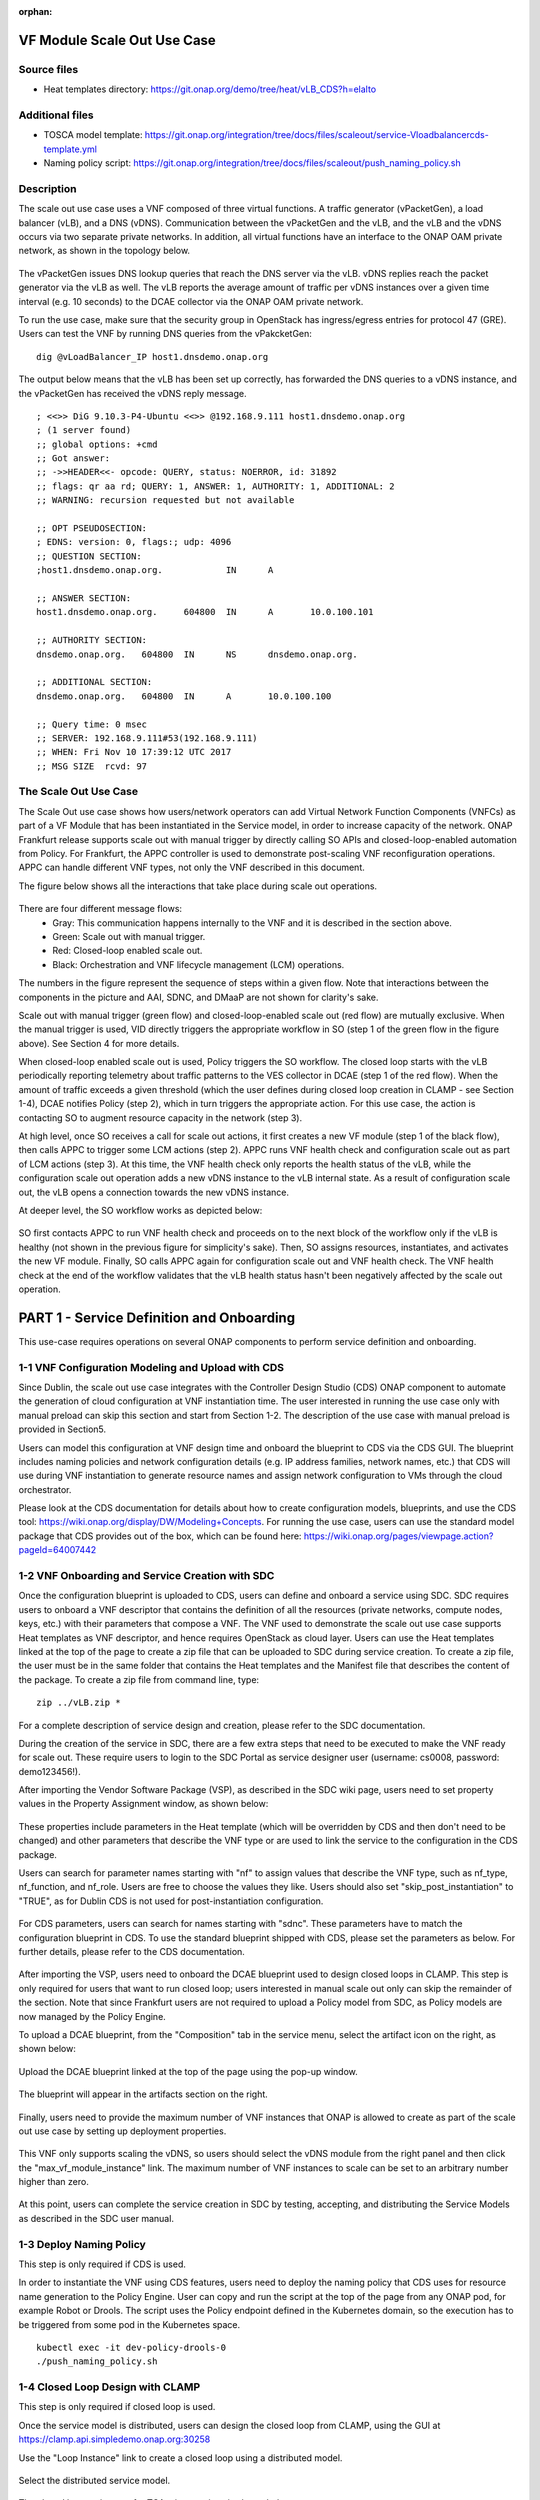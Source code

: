 .. _docs_scaleout:

:orphan:

VF Module Scale Out Use Case
----------------------------

Source files
~~~~~~~~~~~~
- Heat templates directory: https://git.onap.org/demo/tree/heat/vLB_CDS?h=elalto

Additional files
~~~~~~~~~~~~~~~~
- TOSCA model template: https://git.onap.org/integration/tree/docs/files/scaleout/service-Vloadbalancercds-template.yml
- Naming policy script: https://git.onap.org/integration/tree/docs/files/scaleout/push_naming_policy.sh

Description
~~~~~~~~~~~
The scale out use case uses a VNF composed of three virtual functions. A traffic generator (vPacketGen), a load balancer (vLB), and a DNS (vDNS). Communication between the vPacketGen and the vLB, and the vLB and the vDNS occurs via two separate private networks. In addition, all virtual functions have an interface to the ONAP OAM private network, as shown in the topology below.

.. figure:: files/scaleout/topology.png
   :align: center

The vPacketGen issues DNS lookup queries that reach the DNS server via the vLB. vDNS replies reach the packet generator via the vLB as well. The vLB reports the average amount of traffic per vDNS instances over a given time interval (e.g. 10 seconds) to the DCAE collector via the ONAP OAM private network.

To run the use case, make sure that the security group in OpenStack has ingress/egress entries for protocol 47 (GRE). Users can test the VNF by running DNS queries from the vPakcketGen:

::

  dig @vLoadBalancer_IP host1.dnsdemo.onap.org

The output below means that the vLB has been set up correctly, has forwarded the DNS queries to a vDNS instance, and the vPacketGen has received the vDNS reply message.

::

    ; <<>> DiG 9.10.3-P4-Ubuntu <<>> @192.168.9.111 host1.dnsdemo.onap.org
    ; (1 server found)
    ;; global options: +cmd
    ;; Got answer:
    ;; ->>HEADER<<- opcode: QUERY, status: NOERROR, id: 31892
    ;; flags: qr aa rd; QUERY: 1, ANSWER: 1, AUTHORITY: 1, ADDITIONAL: 2
    ;; WARNING: recursion requested but not available

    ;; OPT PSEUDOSECTION:
    ; EDNS: version: 0, flags:; udp: 4096
    ;; QUESTION SECTION:
    ;host1.dnsdemo.onap.org.		IN	A

    ;; ANSWER SECTION:
    host1.dnsdemo.onap.org.	604800	IN	A	10.0.100.101

    ;; AUTHORITY SECTION:
    dnsdemo.onap.org.	604800	IN	NS	dnsdemo.onap.org.

    ;; ADDITIONAL SECTION:
    dnsdemo.onap.org.	604800	IN	A	10.0.100.100

    ;; Query time: 0 msec
    ;; SERVER: 192.168.9.111#53(192.168.9.111)
    ;; WHEN: Fri Nov 10 17:39:12 UTC 2017
    ;; MSG SIZE  rcvd: 97


The Scale Out Use Case
~~~~~~~~~~~~~~~~~~~~~~
The Scale Out use case shows how users/network operators can add Virtual Network Function Components (VNFCs) as part of a VF Module that has been instantiated in the Service model, in order to increase capacity of the network. ONAP Frankfurt release supports scale out with manual trigger by directly calling SO APIs and closed-loop-enabled automation from Policy. For Frankfurt, the APPC controller is used to demonstrate post-scaling VNF reconfiguration operations. APPC can handle different VNF types, not only the VNF described in this document.

The figure below shows all the interactions that take place during scale out operations.

.. figure:: files/scaleout/scaleout.png
   :align: center

There are four different message flows:
  - Gray: This communication happens internally to the VNF and it is described in the section above.
  - Green: Scale out with manual trigger.
  - Red: Closed-loop enabled scale out.
  - Black: Orchestration and VNF lifecycle management (LCM) operations.

The numbers in the figure represent the sequence of steps within a given flow. Note that interactions between the components in the picture and AAI, SDNC, and DMaaP are not shown for clarity's sake.

Scale out with manual trigger (green flow) and closed-loop-enabled scale out (red flow) are mutually exclusive. When the manual trigger is used, VID directly triggers the appropriate workflow in SO (step 1 of the green flow in the figure above). See Section 4 for more details.

When closed-loop enabled scale out is used, Policy triggers the SO workflow. The closed loop starts with the vLB periodically reporting telemetry about traffic patterns to the VES collector in DCAE (step 1 of the red flow). When the amount of traffic exceeds a given threshold (which the user defines during closed loop creation in CLAMP - see Section 1-4), DCAE notifies Policy (step 2), which in turn triggers the appropriate action. For this use case, the action is contacting SO to augment resource capacity in the network (step 3).

At high level, once SO receives a call for scale out actions, it first creates a new VF module (step 1 of the black flow), then calls APPC to trigger some LCM actions (step 2). APPC runs VNF health check and configuration scale out as part of LCM actions (step 3). At this time, the VNF health check only reports the health status of the vLB, while the configuration scale out operation adds a new vDNS instance to the vLB internal state. As a result of configuration scale out, the vLB opens a connection towards the new vDNS instance.

At deeper level, the SO workflow works as depicted below:

.. figure:: files/scaleout/so-blocks.png
   :align: center

SO first contacts APPC to run VNF health check and proceeds on to the next block of the workflow only if the vLB is healthy (not shown in the previous figure for simplicity's sake). Then, SO assigns resources, instantiates, and activates the new VF module. Finally, SO calls APPC again for configuration scale out and VNF health check. The VNF health check at the end of the workflow validates that the vLB health status hasn't been negatively affected by the scale out operation.

PART 1 - Service Definition and Onboarding
------------------------------------------
This use-case requires operations on several ONAP components to perform service definition and onboarding.


1-1 VNF Configuration Modeling and Upload with CDS
~~~~~~~~~~~~~~~~~~~~~~~~~~~~~~~~~~~~~~~~~~~~~~~~~~
Since Dublin, the scale out use case integrates with the Controller Design Studio (CDS) ONAP component to automate the generation of cloud configuration at VNF instantiation time. The user interested in running the use case only with manual preload can skip this section and start from Section 1-2. The description of the use case with manual preload is provided in Section5.

Users can model this configuration at VNF design time and onboard the blueprint to CDS via the CDS GUI. The blueprint includes naming policies and network configuration details (e.g. IP address families, network names, etc.) that CDS will use during VNF instantiation to generate resource names and assign network configuration to VMs through the cloud orchestrator.

Please look at the CDS documentation for details about how to create configuration models, blueprints, and use the CDS tool: https://wiki.onap.org/display/DW/Modeling+Concepts. For running the use case, users can use the standard model package that CDS provides out of the box, which can be found here: https://wiki.onap.org/pages/viewpage.action?pageId=64007442


1-2 VNF Onboarding and Service Creation with SDC
~~~~~~~~~~~~~~~~~~~~~~~~~~~~~~~~~~~~~~~~~~~~~~~~
Once the configuration blueprint is uploaded to CDS, users can define and onboard a service using SDC. SDC requires users to onboard a VNF descriptor that contains the definition of all the resources (private networks, compute nodes, keys, etc.) with their parameters that compose a VNF. The VNF used to demonstrate the scale out use case supports Heat templates as VNF descriptor, and hence requires OpenStack as cloud layer. Users can use the Heat templates linked at the top of the page to create a zip file that can be uploaded to SDC during service creation. To create a zip file, the user must be in the same folder that contains the Heat templates and the Manifest file that describes the content of the package. To create a zip file from command line, type:
::

    zip ../vLB.zip *

For a complete description of service design and creation, please refer to the SDC documentation.

During the creation of the service in SDC, there are a few extra steps that need to be executed to make the VNF ready for scale out. These require users to login to the SDC Portal as service designer user (username: cs0008, password: demo123456!).

After importing the Vendor Software Package (VSP), as described in the SDC wiki page, users need to set property values in the Property Assignment window, as shown below:

.. figure:: files/scaleout/9.png
   :align: center

These properties include parameters in the Heat template (which will be overridden by CDS and then don't need to be changed) and other parameters that describe the VNF type or are used to link the service to the configuration in the CDS package.

Users can search for parameter names starting with "nf" to assign values that describe the VNF type, such as nf_type, nf_function, and nf_role. Users are free to choose the values they like. Users should also set "skip_post_instantiation" to "TRUE", as for Dublin CDS is not used for post-instantiation configuration.

.. figure:: files/scaleout/10.png
   :align: center

For CDS parameters, users can search for names starting with "sdnc". These parameters have to match the configuration blueprint in CDS. To use the standard blueprint shipped with CDS, please set the parameters as below. For further details, please refer to the CDS documentation.

.. figure:: files/scaleout/11.png
   :align: center


After importing the VSP, users need to onboard the DCAE blueprint used to design closed loops in CLAMP. This step is only required for users that want to run closed loop; users interested in manual scale out only can skip the remainder of the section. Note that since Frankfurt users are not required to upload a Policy model from SDC, as Policy models are now managed by the Policy Engine.

To upload a DCAE blueprint, from the "Composition" tab in the service menu, select the artifact icon on the right, as shown below:

.. figure:: files/scaleout/1.png
   :align: center

Upload the DCAE blueprint linked at the top of the page using the pop-up window.

.. figure:: files/scaleout/2.png
   :align: center

The blueprint will appear in the artifacts section on the right.

.. figure:: files/scaleout/3.png
   :align: center

Finally, users need to provide the maximum number of VNF instances that ONAP is allowed to create as part of the scale out use case by setting up deployment properties.

.. figure:: files/scaleout/7.png
   :align: center

This VNF only supports scaling the vDNS, so users should select the vDNS module from the right panel and then click the "max_vf_module_instance" link. The maximum number of VNF instances to scale can be set to an arbitrary number higher than zero.

.. figure:: files/scaleout/8.png
   :align: center

At this point, users can complete the service creation in SDC by testing, accepting, and distributing the Service Models as described in the SDC user manual.



1-3 Deploy Naming Policy
~~~~~~~~~~~~~~~~~~~~~~~~
This step is only required if CDS is used.

In order to instantiate the VNF using CDS features, users need to deploy the naming policy that CDS uses for resource name generation to the Policy Engine. User can copy and run the script at the top of the page from any ONAP pod, for example Robot or Drools. The script uses the Policy endpoint defined in the Kubernetes domain, so the execution has to be triggered from some pod in the Kubernetes space.

::

    kubectl exec -it dev-policy-drools-0
    ./push_naming_policy.sh


1-4 Closed Loop Design with CLAMP
~~~~~~~~~~~~~~~~~~~~~~~~~~~~~~~~~
This step is only required if closed loop is used.

Once the service model is distributed, users can design the closed loop from CLAMP, using the GUI at https://clamp.api.simpledemo.onap.org:30258

Use the "Loop Instance" link to create a closed loop using a distributed model.

.. figure:: files/scaleout/clamp/1.png
   :align: center

Select the distributed service model.

.. figure:: files/scaleout/clamp/2.png
   :align: center

The closed loop main page for TCA microservices is shown below.

.. figure:: files/scaleout/clamp/3.png
   :align: center

Click on the TCA box to create a configuration policy. From the pop-up window, users need to click "Add" to create a new policy and fill it in with specific information, as shown below.

.. figure:: files/scaleout/clamp/4.png
   :align: center

For this use case, the control loop schema type is "VM", while the event name has to match the event name reported in the VNF telemetry, which is "vLoadBalancer".

Once the policy item has been created, users can define a threshold that will be used at runtime to evaluate telemetry reported by the vLB. When the specified threshold is crossed, DCAE generates an ONSET event that will tell Policy Engine which closed loop to activate.

.. figure:: files/scaleout/clamp/5.png
   :align: center

Since Frankfurt, users are required to define the PDP group for the configuration policy, as shown in the figure below.

.. figure:: files/scaleout/clamp/6.png
   :align: center

After the configuration policy is created, users need to create the operational policy, which the Policy Engine uses to determine which actions and parameters should be used during closed loop. From the "Loop Instance" tab, users can select "Modify" to add a new Policy Model of type Drools:

.. figure:: files/scaleout/clamp/7.png
   :align: center

Users are required to provide basic closed loop information, like ID, timeout, and trigger, as shown in the example below. The trigger name, in particular, must match the name of the root operational policy created during the next step.

.. figure:: files/scaleout/clamp/8.png
   :align: center

To create a new operational policy, users can use the "Add" button below, and fill up the fields in the CLAMP GUI as shown in the example below, making sure that the "id" matches the "trigger" field defined before:

.. figure:: files/scaleout/clamp/9.png
   :align: center

During creation of the operational policy, the user should select "VF Module Create" recipe and "SO" actor. The payload section is a JSON object like below:

::

    {"requestParameters":"{\"usePreload\":true,\"userParams\":[]}",
   "configurationParameters":"[{\"ip-addr\":\"$.vf-module-topology.vf-module-parameters.param[16]\",\"oam-ip-addr\":\"$.vf-module-topology.vf-module-parameters.param[30]\"}]"}

Users can use the "Edit JSON" button to upload the payload.

.. figure:: files/scaleout/clamp/10.png
   :align: center

The Policy Engine passes the payload to SO, which will then use it during VF module instantiation to resolve configuration parameters. The JSON path

::

    "ip-addr":"$.vf-module-topology.vf-module-parameters.param[16].value"

indicates that resolution for parameter "ip-addr" is available at "$.vf-module-topology.vf-module-parameters.param[16].value" in the JSON object linked by the VF module self-link in AAI. See section 1-7 for an example of how to determine the right path to configuration parameters.

The "targetType" tab allows users to select the target type for the closed loop. For this use case, the user should select VF module as target type, as we are scaling a VF module. Please select the vDNS module as target resource ID.

.. figure:: files/scaleout/clamp/11.png
   :align: center

As with configuration policy, users need to assign the PDP group to the operational policy.

.. figure:: files/scaleout/clamp/12.png
   :align: center

For what regards guard policies, either "Frequency Limiter", or "MinMax", or both can be used for the scale out use case. They can be added using the "Modify" item in the "Loop Instance" tab.

.. figure:: files/scaleout/clamp/13.png
   :align: center

The example below shows the definition of a "Frequency Limiter" guard policy. Note that some optional fields, such as id and time interval, should be added to the policy using the "Object Properties" button:

.. figure:: files/scaleout/clamp/14.png
   :align: center

The user needs to manually insert id, actor, and operation so as to match the same fields defined in the operational policy.

.. figure:: files/scaleout/clamp/15.png
   :align: center

Once the operational policy design is completed, users can submit and then deploy the closed loop clicking the "Submit" and "Deploy" buttons from the "Loop Operations" tab, as shown below.

.. figure:: files/scaleout/clamp/16.png
   :align: center

At this point, the closed loop is deployed to Policy Engine and DCAE, and a new microservice will be deployed to the DCAE platform.


1-5 Creating a VNF Template with CDT
~~~~~~~~~~~~~~~~~~~~~~~~~~~~~~~~~~~~
Before running scale out use case, the users need to create a VNF template using the Controller Design Tool (CDT), a design-time tool that allows users to create and on-board VNF templates into APPC. The template describes which control operation can be executed against the VNF (e.g. scale out, health check, modify configuration, etc.), the protocols that the VNF supports, port numbers, VNF APIs, and credentials for authentication. Being VNF agnostic, APPC uses these templates to "learn" about specific VNFs and the supported operations.
CDT requires two input:

1) the list of parameters that APPC will receive (ip-addr, oam-ip-addr, enabled in the example above);

2) the VNF API that APPC will use to reconfigure the VNF.

Below is an example of the parameters file (yaml format), which we call parameters.yaml:
::

    version: V1
    vnf-parameter-list:
    - name: ip-addr
      type: null
      description: null
      required: "true"
      default: null
      source: Manual
      rule-type: null
      request-keys: null
      response-keys: null
    - name: oam-ip-addr
      type: null
      description: null
      required: "true"
      default: null
      source: Manual
      rule-type: null
      request-keys: null
      response-keys: null
    - name: enabled
      type: null
      description: null
      required: "false"
      default: null
      source: Manual
      rule-type: null
      request-keys: null
      response-keys: null

Here is an example of API for the vLB VNF used for this use case. We name the file after the vnf-type contained in SDNC (i.e. Vloadbalancerms..vdns..module-3):
::

    <vlb-business-vnf-onap-plugin xmlns="urn:opendaylight:params:xml:ns:yang:vlb-business-vnf-onap-plugin">
        <vdns-instances>
            <vdns-instance>
                <ip-addr>${ip-addr}</ip-addr>
                <oam-ip-addr>${oam-ip-addr}</oam-ip-addr>
                <enabled>true</enabled>
            </vdns-instance>
        </vdns-instances>
    </vlb-business-vnf-onap-plugin>

To create the VNF template in CDT, the following steps are required:

- Connect to the CDT GUI: http://ANY_K8S_IP:30289
- Click "My VNF" Tab. Create your user ID, if necessary
- Click "Create new VNF" entering the VNF type as reported in VID or AAI, e.g. vLoadBalancerMS/vLoadBalancerMS 0
- Select "ConfigScaleOut" action
- Create a new template identifier using the VNF type name in service model as template name, e.g. Vloadbalancerms..vdns..module-3
- Select protocol (Netconf-XML), VNF username (admin), and VNF port number (2831 for NETCONF)
- Click "Parameter Definition" Tab and upload the parameters (.yaml) file
- Click "Template Tab" and upload API template (.yaml) file
- Click "Reference Data" Tab
- Click "Save All to APPC"

For health check operation, we just need to specify the protocol, the port number and username of the VNF (REST, 8183, and "admin" respectively, in the case of vLB/vDNS) and the API. For the vLB/vDNS, the API is:
::

  restconf/operational/health-vnf-onap-plugin:health-vnf-onap-plugin-state/health-check

Note that we don't need to create a VNF template for health check, so the "Template" flag can be set to "N". Again, the user has to click "Save All to APPC" to update the APPC database.
At this time, CDT doesn't allow users to provide VNF password from the GUI. To update the VNF password we need to log into the APPC Maria DB container and change the password manually:
::

  mysql -u sdnctl -p (type "gamma" when password is prompted)
  use sdnctl;
  UPDATE DEVICE_AUTHENTICATION SET PASSWORD='admin' WHERE
  VNF_TYPE='vLoadBalancerMS/vLoadBalancerMS 0'; (use your VNF type)


1-6 Setting the Controller Type in SO Database
~~~~~~~~~~~~~~~~~~~~~~~~~~~~~~~~~~~~~~~~~~~~~~
Users need to specify which controller to use for the scale out use case. For Dublin, the supported controller is APPC. Users need to create an association between the controller and the VNF type in the SO database.

To do so:

- Connect to one of the replicas of the MariaDB database
- Type

::

    mysql -ucataloguser -pcatalog123

- Use catalogdb databalse

::

    use catalogdb;

- Create an association between APPC and the VNF type, for example:

::

    INSERT INTO controller_selection_reference (`VNF_TYPE`, `CONTROLLER_NAME`, `ACTION_CATEGORY`) VALUES ('<VNF Type>', 'APPC', 'ConfigScaleOut');
    INSERT INTO controller_selection_reference (`VNF_TYPE`, `CONTROLLER_NAME`, `ACTION_CATEGORY`) VALUES ('<VNF Type>', 'APPC', 'HealthCheck');

SO has a default entry for VNF type "vLoadBalancerMS/vLoadBalancerMS 0"


1-7 Determining VNF reconfiguration parameters
~~~~~~~~~~~~~~~~~~~~~~~~~~~~~~~~~~~~~~~~~~~~~~
The post scale out VNF reconfiguration is VNF-independent but the parameters used for VNF reconfiguration depend on the specific use case. For example, the vLB-vDNS-vPacketGenerator VNF described in this documentation use the vLB as "anchor" point. The vLB maintains the state of the VNF, which, for this use case is the list of active vDNS instances. After creating a new vDNS instance, the vLB needs to know the IP addresses (of the internal private network and management network) of the new vDNS. The reconfiguration action is executed by APPC, which receives those IP addresses from SO during the scale out workflow execution. Note that different VNFs may have different reconfiguration actions. A parameter resolution is expressed as JSON path to the SDNC VF module topology parameter array. For each reconfiguration parameter, the user has to specify the array location that contains the corresponding value (IP address in the specific case). For example, the "configurationParameters" section of the input request to SO during scale out with manual trigger (see Section 4) contains the resolution path to "ip-addr" and "oam-ip-addr" parameters used by the VNF.

::

    "configurationParameters": [
            {
                "ip-addr": "$.vf-module-topology.vf-module-parameters.param[16].value",
                "oam-ip-addr": "$.vf-module-topology.vf-module-parameters.param[30].value"
            }
    ]

The same resolution path needs to be provided for the closed-loop enabled use case during the closed loop design phase in CLAMP (see Section 1-4). The reconfiguration parameters and their resolution path will be pushed to the Policy Engine during closed loop deployment. Policy will eventually push them to SO during closed loop execution.

Users can determine the correct location by querying the SDNC topology object. The URL can be obtained from AAI following these steps:

1) Retrieve the list of VNF instances in AAI using the following link:

::

    curl -k -X GET \
  https://<Any_K8S_Node_IP_Address>:30233/aai/v16/network/generic-vnfs \
  -H 'Accept: application/json' \
  -H 'Authorization: Basic QUFJOkFBSQ==' \
  -H 'Content-Type: application/json' \
  -H 'X-FromAppId: AAI' \
  -H 'X-TransactionId: get_aai_subscr'

2) From the returned JSON object, search for the generic VNF object related to the VNF of interest (for example by using the VNF name defined during VNF instantiation). Then, select the "vnf-id" value to build a request to AAI to list all the VF modules of that VNF:

::

    curl -k -X GET \
  https://<Any_K8S_Node_IP_Address>:30233/aai/v16/network/generic-vnfs/generic-vnf/0e905228-c719-489a-9bcc-4470f3254e87/vf-modules \
  -H 'Accept: application/json' \
  -H 'Authorization: Basic QUFJOkFBSQ==' \
  -H 'Content-Type: application/json' \
  -H 'X-FromAppId: AAI' \
  -H 'X-TransactionId: get_aai_subscr'

3) From the returned list of VF modules, select the "selflink" URL of the VF module type that is target of the scaling action. This object refers to an existing instance of that VF module type, which could have been created either as part of regular VNF instantiation process or scaling action. The selflink points to the topology of that VF module instance in SDNC. A new instance of this VF module type will have a topology of the same form, just different parameter values. As such, the existing topology pointed by the selflink in AAI can be used to determine the resolution path to configuration parameters for future instantiation of that VF module type.

The selflink has the following structure:

::

    restconf/config/GENERIC-RESOURCE-API:services/service/4545562a-cbe3-409a-8227-0b863f5bc34e/service-data/vnfs/vnf/0e905228-c719-489a-9bcc-4470f3254e87/vnf-data/vf-modules/vf-module/793df714-106e-40a6-a28a-746b65f9e247/vf-module-data/vf-module-topology/

The complete URL to access the VF module topology in SDNC becomes:

::

    http://<Any_K8S_Node_IP_Address>:30202/restconf/config/GENERIC-RESOURCE-API:services/service/4545562a-cbe3-409a-8227-0b863f5bc34e/service-data/vnfs/vnf/0e905228-c719-489a-9bcc-4470f3254e87/vnf-data/vf-modules/vf-module/793df714-106e-40a6-a28a-746b65f9e247/vf-module-data/vf-module-topology/

See below an example of VF module topology. It can be stored in SDNC either using CDS (see Section 2) or manual preload (see Section 5).

::

    {
    "vf-module-topology": {
        "onap-model-information": {
            "model-name": "VlbCds..vdns..module-3",
            "model-invariant-uuid": "b985f371-4c59-45f7-b53e-36f970946469",
            "model-version": "1",
            "model-customization-uuid": "613b6877-0231-4ca4-90e4-4aa3374674ef",
            "model-uuid": "739e4a32-f744-47be-9208-5dcf15772306"
        },
        "vf-module-parameters": {
            "param": [
                {
                    "name": "vfc_customization_uuid",
                    "value": "770af15f-564d-438c-ba3e-6df318c2b1fe",
                    "resource-resolution-data": {
                        "capability-name": "RA Resolved",
                        "status": "SUCCESS"
                    }
                },
                {
                    "name": "key_name",
                    "value": "${key_name}",
                    "resource-resolution-data": {
                        "capability-name": "RA Resolved",
                        "status": "SUCCESS"
                    }
                },
                {
                    "name": "vdns_flavor_name",
                    "value": "m1.medium",
                    "resource-resolution-data": {
                        "capability-name": "RA Resolved",
                        "status": "SUCCESS"
                    }
                },
                {
                    "name": "cloud_env",
                    "value": "openstack",
                    "resource-resolution-data": {
                        "capability-name": "RA Resolved",
                        "status": "SUCCESS"
                    }
                },
                {
                    "name": "vnfc-model-customization-uuid",
                    "value": "770af15f-564d-438c-ba3e-6df318c2b1fe",
                    "resource-resolution-data": {
                        "capability-name": "RA Resolved",
                        "status": "SUCCESS"
                    }
                },
                {
                    "name": "vf-module-name",
                    "value": "RegionOne_ONAP-NF_20191010T013003141Z_vdns_Expansion_003",
                    "resource-resolution-data": {
                        "capability-name": "generate-name",
                        "resource-key": [
                            {
                                "name": "VF_MODULE_LABEL",
                                "value": "vdns"
                            },
                            {
                                "name": "resource-name",
                                "value": "vf-module-name"
                            },
                            {
                                "name": "resource-value",
                                "value": "${vf-module-name}"
                            },
                            {
                                "name": "naming-type",
                                "value": "VF-MODULE"
                            },
                            {
                                "name": "VNF_NAME",
                                "value": "RegionOne_ONAP-NF_20191010T013003141Z"
                            },
                            {
                                "name": "external-key",
                                "value": "793df714-106e-40a6-a28a-746b65f9e247_vf-module-name"
                            },
                            {
                                "name": "policy-instance-name",
                                "value": "SDNC_Policy.Config_MS_ONAP_VNF_NAMING_TIMESTAMP"
                            },
                            {
                                "name": "VF_MODULE_TYPE",
                                "value": "Expansion"
                            }
                        ],
                        "status": "SUCCESS"
                    }
                },
                {
                    "name": "vnfc-model-version",
                    "value": "1.0",
                    "resource-resolution-data": {
                        "capability-name": "RA Resolved",
                        "status": "SUCCESS"
                    }
                },
                {
                    "name": "pktgen_private_net_cidr",
                    "value": "${pktgen_private_net_cidr}",
                    "resource-resolution-data": {
                        "capability-name": "RA Resolved",
                        "status": "SUCCESS"
                    }
                },
                {
                    "name": "vnf_model_customization_uuid",
                    "value": "c7be2fca-9a5c-4364-8c32-801e64f90ccd",
                    "resource-resolution-data": {
                        "capability-name": "RA Resolved",
                        "status": "SUCCESS"
                    }
                },
                {
                    "name": "service-instance-id",
                    "value": "4545562a-cbe3-409a-8227-0b863f5bc34e",
                    "resource-resolution-data": {
                        "capability-name": "RA Resolved",
                        "status": "SUCCESS"
                    }
                },
                {
                    "name": "vlb_private_net_cidr",
                    "value": "192.168.10.0/24",
                    "resource-resolution-data": {
                        "capability-name": "RA Resolved",
                        "status": "SUCCESS"
                    }
                },
                {
                    "name": "install_script_version",
                    "value": "1.5.0-SNAPSHOT",
                    "resource-resolution-data": {
                        "capability-name": "RA Resolved",
                        "status": "SUCCESS"
                    }
                },
                {
                    "name": "vlb_int_private_ip_0",
                    "value": "192.168.10.50",
                    "resource-resolution-data": {
                        "capability-name": "RA Resolved",
                        "status": "SUCCESS"
                    }
                },
                {
                    "name": "vnfc-model-invariant-uuid",
                    "value": "49e70b6f-87e7-4f68-b1ec-958e68c7cbf5",
                    "resource-resolution-data": {
                        "capability-name": "RA Resolved",
                        "status": "SUCCESS"
                    }
                },
                {
                    "name": "pub_key",
                    "value": "${pub_key}",
                    "resource-resolution-data": {
                        "capability-name": "RA Resolved",
                        "status": "SUCCESS"
                    }
                },
                {
                    "name": "onap_private_net_cidr",
                    "value": "10.0.0.0/8",
                    "resource-resolution-data": {
                        "capability-name": "RA Resolved",
                        "status": "SUCCESS"
                    }
                },
                {
                    "name": "vdns_int_private_ip_0",
                    "value": "192.168.10.54",
                    "resource-resolution-data": {
                        "capability-name": "netbox-ip-assign",
                        "resource-key": [
                            {
                                "name": "external_key",
                                "value": "0e905228-c719-489a-9bcc-4470f3254e87-vdns_int_private_ip_0"
                            },
                            {
                                "name": "vnf-id",
                                "value": "0e905228-c719-489a-9bcc-4470f3254e87"
                            },
                            {
                                "name": "service-instance-id",
                                "value": "4545562a-cbe3-409a-8227-0b863f5bc34e"
                            },
                            {
                                "name": "prefix-id",
                                "value": "2"
                            }
                        ],
                        "status": "SUCCESS"
                    }
                },
                {
                    "name": "vnf_id",
                    "value": "0e905228-c719-489a-9bcc-4470f3254e87",
                    "resource-resolution-data": {
                        "capability-name": "RA Resolved",
                        "status": "SUCCESS"
                    }
                },
                {
                    "name": "nfc-naming-code",
                    "value": "vdns",
                    "resource-resolution-data": {
                        "capability-name": "RA Resolved",
                        "status": "SUCCESS"
                    }
                },
                {
                    "name": "onap_private_subnet_id",
                    "value": "oam_network_qXyY",
                    "resource-resolution-data": {
                        "capability-name": "RA Resolved",
                        "status": "SUCCESS"
                    }
                },
                {
                    "name": "vf_module_customization_uuid",
                    "value": "613b6877-0231-4ca4-90e4-4aa3374674ef",
                    "resource-resolution-data": {
                        "capability-name": "RA Resolved",
                        "status": "SUCCESS"
                    }
                },
                {
                    "name": "vf_module_type",
                    "value": "Expansion",
                    "resource-resolution-data": {
                        "capability-name": "RA Resolved",
                        "status": "SUCCESS"
                    }
                },
                {
                    "name": "vlb_onap_private_ip_0",
                    "value": "10.0.101.32",
                    "resource-resolution-data": {
                        "capability-name": "RA Resolved",
                        "status": "SUCCESS"
                    }
                },
                {
                    "name": "vf_module_id",
                    "value": "793df714-106e-40a6-a28a-746b65f9e247",
                    "resource-resolution-data": {
                        "capability-name": "RA Resolved",
                        "status": "SUCCESS"
                    }
                },
                {
                    "name": "vdns_name_0",
                    "value": "RegionOne_ONAP-NF_20191010T013003141Z_vdns_003",
                    "resource-resolution-data": {
                        "capability-name": "generate-name",
                        "resource-key": [
                            {
                                "name": "resource-name",
                                "value": "vdns_name_0"
                            },
                            {
                                "name": "resource-value",
                                "value": "${vdns_name_0}"
                            },
                            {
                                "name": "naming-type",
                                "value": "VNFC"
                            },
                            {
                                "name": "VNF_NAME",
                                "value": "RegionOne_ONAP-NF_20191010T013003141Z"
                            },
                            {
                                "name": "external-key",
                                "value": "793df714-106e-40a6-a28a-746b65f9e247_vdns_name_0"
                            },
                            {
                                "name": "policy-instance-name",
                                "value": "SDNC_Policy.Config_MS_ONAP_VNF_NAMING_TIMESTAMP"
                            },
                            {
                                "name": "NFC_NAMING_CODE",
                                "value": "vdns"
                            }
                        ],
                        "status": "SUCCESS"
                    }
                },
                {
                    "name": "vm-type",
                    "value": "vdns",
                    "resource-resolution-data": {
                        "capability-name": "RA Resolved",
                        "status": "SUCCESS"
                    }
                },
                {
                    "name": "vlb_int_pktgen_private_ip_0",
                    "value": "192.168.20.35",
                    "resource-resolution-data": {
                        "capability-name": "RA Resolved",
                        "status": "SUCCESS"
                    }
                },
                {
                    "name": "onap_private_net_id",
                    "value": "oam_network_qXyY",
                    "resource-resolution-data": {
                        "capability-name": "RA Resolved",
                        "status": "SUCCESS"
                    }
                },
                {
                    "name": "nb_api_version",
                    "value": "1.2.0",
                    "resource-resolution-data": {
                        "capability-name": "RA Resolved",
                        "status": "SUCCESS"
                    }
                },
                {
                    "name": "vdns_image_name",
                    "value": "${image_name}",
                    "resource-resolution-data": {
                        "capability-name": "RA Resolved",
                        "status": "SUCCESS"
                    }
                },
                {
                    "name": "vdns_onap_private_ip_0",
                    "value": "10.0.101.35",
                    "resource-resolution-data": {
                        "capability-name": "netbox-ip-assign",
                        "resource-key": [
                            {
                                "name": "external_key",
                                "value": "0e905228-c719-489a-9bcc-4470f3254e87-vdns_onap_private_ip_0"
                            },
                            {
                                "name": "vnf-id",
                                "value": "0e905228-c719-489a-9bcc-4470f3254e87"
                            },
                            {
                                "name": "service-instance-id",
                                "value": "4545562a-cbe3-409a-8227-0b863f5bc34e"
                            },
                            {
                                "name": "prefix-id",
                                "value": "3"
                            }
                        ],
                        "status": "SUCCESS"
                    }
                },
                {
                    "name": "aai-vf-module-put",
                    "value": "SUCCESS",
                    "resource-resolution-data": {
                        "capability-name": "aai-vf-module-put",
                        "resource-key": [
                            {
                                "name": "vf-module",
                                "value": "vf-module"
                            }
                        ],
                        "status": "SUCCESS"
                    }
                },
                {
                    "name": "aic-cloud-region",
                    "value": "${aic-cloud-region}",
                    "resource-resolution-data": {
                        "capability-name": "RA Resolved",
                        "status": "SUCCESS"
                    }
                },
                {
                    "name": "nfc-function",
                    "value": "${nf-role}",
                    "resource-resolution-data": {
                        "capability-name": "RA Resolved",
                        "status": "SUCCESS"
                    }
                },
                {
                    "name": "sec_group",
                    "value": "onap_sg_qXyY",
                    "resource-resolution-data": {
                        "capability-name": "RA Resolved",
                        "status": "SUCCESS"
                    }
                },
                {
                    "name": "vnf_name",
                    "value": "RegionOne_ONAP-NF_20191010T013003141Z",
                    "resource-resolution-data": {
                        "capability-name": "RA Resolved",
                        "status": "SUCCESS"
                    }
                },
                {
                    "name": "nexus_artifact_repo",
                    "value": "https://nexus.onap.org",
                    "resource-resolution-data": {
                        "capability-name": "RA Resolved",
                        "status": "SUCCESS"
                    }
                },
                {
                    "name": "public_net_id",
                    "value": "external",
                    "resource-resolution-data": {
                        "capability-name": "RA Resolved",
                        "status": "SUCCESS"
                    }
                }
            ]
        },
        "tenant": "41d6d38489bd40b09ea8a6b6b852dcbd",
        "sdnc-generated-cloud-resources": true,
        "vf-module-topology-identifier": {
            "vf-module-id": "793df714-106e-40a6-a28a-746b65f9e247",
            "vf-module-name": "vfModuleName",
            "vf-module-type": "VlbCds..vdns..module-3"
        },
        "aic-cloud-region": "RegionOne"
    }}

Search for the reconfiguration parameters in the vf-module-topology.vf-module-parameters.param array. The user should count (starting from 0, as in most programming languages) the number of array elements to determine the exact location of the parameters of interest. For the VNF described in this documentation, the parameters of interest are "vdns_int_private_ip_0" and "vdns_onap_private_ip_0", which correspond to "ip-addr" and "onap-ip-addr" in the scale out request, respectively. As the user can see by counting the number of array locations (starting from 0), "vdns_int_private_ip_0" and "vdns_onap_private_ip_0" are stored at locations 16 and 30, respectively. As such, the complete resolution path to reconfiguration parameters for the VNF described in this documentation is:

::

    [{"ip-addr":"$.vf-module-topology.vf-module-parameters.param[16].value","oam-ip-addr":"$.vf-module-topology.vf-module-parameters.param[30].value"}]

In future releases, we plan to leverage CDS to model post scaling VNF reconfiguration, so as to remove the dependency from JSON paths and simplify the overall process.


PART 2 - Scale Out Use Case Instantiation
-----------------------------------------
This step is only required if CDS is used.

GET information from SDC catalogdb

::

  curl -X GET \
    'https://{{k8s}}:30204/sdc/v1/catalog/services' \
    -H 'Authorization: Basic dmlkOktwOGJKNFNYc3pNMFdYbGhhazNlSGxjc2UyZ0F3ODR2YW9HR21KdlV5MlU=' \
    -H 'X-ECOMP-InstanceID: VID' \
    -H 'cache-control: no-cache'


In the response you should find values for:

* service-uuid
* service-invariantUUID
* service-name


GET informations from SO catalogdb.

::

  curl -X GET \
    'http://{{k8s}}:30744/ecomp/mso/catalog/v2/serviceVnfs?serviceModelName={{service-name}}' \
    -H 'Authorization: Basic YnBlbDpwYXNzd29yZDEk' \
    -H 'cache-control: no-cache'


In the response you should find values for:

* vnf-modelinfo-modelname
* vnf-modelinfo-modeluuid
* vnf-modelinfo-modelinvariantuuid
* vnf-modelinfo-modelcustomizationuuid
* vnf-modelinfo-modelinstancename
* vnf-vfmodule-0-modelinfo-modelname
* vnf-vfmodule-0-modelinfo-modeluuid
* vnf-vfmodule-0-modelinfo-modelinvariantuuid
* vnf-vfmodule-0-modelinfo-modelcustomizationuuid
* vnf-vfmodule-1-modelinfo-modelname
* vnf-vfmodule-1-modelinfo-modeluuid
* vnf-vfmodule-1-modelinfo-modelinvariantuuid
* vnf-vfmodule-1-modelinfo-modelcustomizationuuid
* vnf-vfmodule-2-modelinfo-modelname
* vnf-vfmodule-2-modelinfo-modeluuid
* vnf-vfmodule-2-modelinfo-modelinvariantuuid
* vnf-vfmodule-2-modelinfo-modelcustomizationuuid
* vnf-vfmodule-3-modelinfo-modelname
* vnf-vfmodule-3-modelinfo-modeluuid
* vnf-vfmodule-3-modelinfo-modelinvariantuuid
* vnf-vfmodule-3-modelinfo-modelcustomizationuuid


Note : all those informations are also available in the TOSCA service template in the SDC

You need after:

* the SSH public key value that will allow you to connect to the VM.
* the cloudSite name and TenantId where to deploy the service
* the name of the security group that will be used in the tenant for your service
* the name of the network that will be used to connect your VM
* the name of your OpenStack image
* the name of your OpenStack VM flavor

We supposed here that we are using some already declared informations:

* customer named "Demonstration"
* subscriptionServiceType named "vLB"
* projectName named "Project-Demonstration"
* owningEntityName named "OE-Demonstration"
* platformName named "test"
* lineOfBusinessName named "someValue"

Having all those information, you are now able to build the SO Macro request
that will instantiate Service, VNF, VF modules and Heat stacks:

::

  curl -X POST \
  'http://{{k8s}}:30277/onap/so/infra/serviceInstantiation/v7/serviceInstances' \
  -H 'Content-Type: application/json' \
  -H 'cache-control: no-cache' \
  -d '{
   "requestDetails":{
      "subscriberInfo":{
         "globalSubscriberId":"Demonstration"
      },
      "requestInfo":{
         "suppressRollback":false,
         "productFamilyId":"a9a77d5a-123e-4ca2-9eb9-0b015d2ee0fb",
         "requestorId":"adt",
         "instanceName":"{{cds-instance-name}}",
         "source":"VID"
      },
      "cloudConfiguration":{
         "lcpCloudRegionId":"RegionOne",
         "tenantId":"41d6d38489bd40b09ea8a6b6b852dcbd",
         "cloudOwner":"CloudOwner"
      },
      "requestParameters":{
         "subscriptionServiceType":"vLB",
         "userParams":[
            {
               "Homing_Solution":"none"
            },
            {
               "service":{
                  "instanceParams":[

                  ],
                  "instanceName":"{{cds-instance-name}}",
                  "resources":{
                     "vnfs":[
                        {
                           "modelInfo":{
                              "modelName":"{{vnf-modelinfo-modelname}}",
                              "modelVersionId":"{{vnf-modelinfo-modeluuid}}",
                              "modelInvariantUuid":"{{vnf-modelinfo-modelinvariantuuid}}",
                              "modelVersion":"1.0",
                              "modelCustomizationId":"{{vnf-modelinfo-modelcustomizationuuid}}",
                              "modelInstanceName":"{{vnf-modelinfo-modelinstancename}}"
                           },
                           "cloudConfiguration":{
                              "lcpCloudRegionId":"RegionOne",
                              "tenantId":"41d6d38489bd40b09ea8a6b6b852dcbd"
                           },
                           "platform":{
                              "platformName":"test"
                           },
                           "lineOfBusiness":{
                              "lineOfBusinessName":"LOB-Demonstration"
                           },
                           "productFamilyId":"a9a77d5a-123e-4ca2-9eb9-0b015d2ee0fb",
                           "instanceName":"{{vnf-modelinfo-modelinstancename}}",
                           "instanceParams":[
                              {
                                 "onap_private_net_id":"oam_network_qXyY",
                                 "dcae_collector_ip":"10.12.5.214",
                                 "onap_private_subnet_id":"oam_network_qXyY",
                                 "pub_key":"ssh-rsa AAAAB3NzaC1yc2EAAAADAQABAAABAQDKXDgoo3+WOqcUG8/5uUbk81+yczgwC4Y8ywTmuQqbNxlY1oQ0YxdMUqUnhitSXs5S/yRuAVOYHwGg2mCs20oAINrP+mxBI544AMIb9itPjCtgqtE2EWo6MmnFGbHB4Sx3XioE7F4VPsh7japsIwzOjbrQe+Mua1TGQ5d4nfEOQaaglXLLPFfuc7WbhbJbK6Q7rHqZfRcOwAMXgDoBqlyqKeiKwnumddo2RyNT8ljYmvB6buz7KnMinzo7qB0uktVT05FH9Rg0CTWH5norlG5qXgP2aukL0gk1ph8iAt7uYLf1ktp+LJI2gaF6L0/qli9EmVCSLr1uJ38Q8CBflhkh",
                                 "sec_group":"onap_sg_qXyY",
                                 "install_script_version":"1.5.0",
                                 "demo_artifacts_version":"1.5.0",
                                 "cloud_env":"openstack",
                                 "flavor_name":"m1.medium",
                                 "public_net_id":"external",
                                 "image_name":"ubuntu-16-04-cloud-amd64"
                              }
                           ],
                           "vfModules":[
                              {
                                 "modelInfo":{
                                    "modelName":"{{vnf-vfmodule-0-modelinfo-modelname}}",
                                    "modelVersionId":"{{vnf-vfmodule-0-modelinfo-modeluuid}}",
                                    "modelInvariantUuid":"{{vnf-vfmodule-0-modelinfo-modelinvariantuuid}}",
                                    "modelVersion":"1",
                                    "modelCustomizationId":"{{vnf-vfmodule-0-modelinfo-modelcustomizationuuid}}"
                                 },
                                 "instanceName":"{{vnf-vfmodule-0-modelinfo-modelname}}",
                                 "instanceParams":[
                                    {
                                       "sec_group":"onap_sg_imAd",
                                       "public_net_id":"external"
                                    }
                                 ]
                              },
                              {
                                 "modelInfo":{
                                    "modelName":"{{vnf-vfmodule-1-modelinfo-modelname}}",
                                    "modelVersionId":"{{vnf-vfmodule-1-modelinfo-modeluuid}}",
                                    "modelInvariantUuid":"{{vnf-vfmodule-1-modelinfo-modelinvariantuuid}}",
                                    "modelVersion":"1",
                                    "modelCustomizationId":"{{vnf-vfmodule-1-modelinfo-modelcustomizationuuid}}"
                                 },
                                 "instanceName":"{{vnf-vfmodule-1-modelinfo-modelname}}",
                                 "instanceParams":[
                                    {
                                       "sec_group":"onap_sg_imAd",
                                       "public_net_id":"external"
                                    }
                                 ]
                              },
                              {
                                 "modelInfo":{
                                    "modelName":"{{vnf-vfmodule-2-modelinfo-modelname}}",
                                    "modelVersionId":"{{vnf-vfmodule-2-modelinfo-modeluuid}}",
                                    "modelInvariantUuid":"{{vnf-vfmodule-2-modelinfo-modelinvariantuuid}}",
                                    "modelVersion":"1",
                                    "modelCustomizationId":"{{vnf-vfmodule-2-modelinfo-modelcustomizationuuid}}"
                                 },
                                 "instanceName":"{{vnf-vfmodule-2-modelinfo-modelname}}",
                                 "instanceParams":[
                                    {
                                       "sec_group":"onap_sg_imAd",
                                       "public_net_id":"external"
                                    }
                                 ]
                              },
                              {
                                 "modelInfo":{
                                    "modelName":"{{vnf-vfmodule-3-modelinfo-modelname}}",
                                    "modelVersionId":"{{vnf-vfmodule-3-modelinfo-modeluuid}}",
                                    "modelInvariantUuid":"{{vnf-vfmodule-3-modelinfo-modelinvariantuuid}}",
                                    "modelVersion":"1",
                                    "modelCustomizationId":"{{vnf-vfmodule-3-modelinfo-modelcustomizationuuid}}"
                                 },
                                 "instanceName":"{{vnf-vfmodule-3-modelinfo-modelname}}",
                                 "instanceParams":[
                                    {
                                       "sec_group":"onap_sg_imAd",
                                       "public_net_id":"external"
                                    }
                                 ]
                              }
                           ]
                        }
                     ]
                  },
                  "modelInfo":{
                     "modelVersion":"1.0",
                     "modelVersionId":"{{service-uuid}}",
                     "modelInvariantId":"{{service-invariantUUID}}",
                     "modelName":"{{service-name}}",
                     "modelType":"service"
                  }
               }
            }
         ],
         "aLaCarte":false
      },
      "project":{
         "projectName":"Project-Demonstration"
      },
      "owningEntity":{
        "owningEntityId":"6f6c49d0-8a8c-4704-9174-321bcc526cc0",
        "owningEntityName":"OE-Demonstration"
      },
      "modelInfo":{
        "modelVersion":"1.0",
        "modelVersionId":"{{service-uuid}}",
        "modelInvariantId":"{{service-invariantUUID}}",
        "modelName":"{{service-name}}",
        "modelType":"service"}}}'

Note that the "dcae_collector_ip" parameter has to contain the IP address of one of the Kubernetes cluster nodes, 10.12.5.214 in the example above. In the response to the Macro request, the user will obtain a requestId that will be usefulto follow the instantiation request status in the ONAP SO:

::

  curl -X GET \
    'http://{{k8s}}:30086/infraActiveRequests/{{requestid}}' \
    -H 'cache-control: no-cache'





PART 3 - Post Instantiation Operations
--------------------------------------

3-1 Post Instantiation VNF configuration
~~~~~~~~~~~~~~~~~~~~~~~~~~~~~~~~~~~~~~~~
CDS executes post-instantiation VNF configuration if the "skip-post-instantiation" flag in the SDC service model is set to false, which is the default behavior. Manual post-instantiation configuration is necessary if the "skip-post-instantiation" flag in the service model is set to true or if the VNF is instantiated using the preload approach, which doesn't include CDS. Regardless, this step is NOT required during scale out operations, as VNF reconfiguration will be triggered by SO and executed by APPC.

If VNF post instantiation is executed manually, in order to change the state of the vLB the users should run the following REST call, replacing the IP addresses in the VNF endpoint and JSON object to match the private IP addresses of their vDNS instance:

::

  curl -X PUT \
  http://10.12.5.78:8183/restconf/config/vlb-business-vnf-onap-plugin:vlb-business-vnf-onap-plugin/vdns-instances/vdns-instance/192.168.10.59 \
  -H 'Accept: application/json' \
  -H 'Content-Type: application/json' \
  -H 'Postman-Token: a708b064-adb1-4804-89a7-ee604f5fe76f' \
  -H 'cache-control: no-cache' \
  -d '{
    "vdns-instance": [
        {
            "ip-addr": "192.168.10.59",
            "oam-ip-addr": "10.0.101.49",
            "enabled": true
        }
    ]
  }'

At this point, the VNF is fully set up.


3-2 Updating AAI with VNF resources
~~~~~~~~~~~~~~~~~~~~~~~~~~~~~~~~~~~
To allow automated scale out via closed loop, the users need to inventory the VNF resources in AAI. This is done by running the heatbridge python script in /root/oom/kubernetes/robot in the Rancher VM in the Kubernetes cluster:

::

    ./demo-k8s.sh onap heatbridge <vLB stack_name in OpenStack> <service_instance_id> vLB vlb_onap_private_ip_0

Note that "vlb_onap_private_ip_0" used in the heatbridge call is the actual parameter name, not its value (e.g. the actual IP address). Heatbridge is needed for control loops because DCAE and Policy runs queries against AAI using vServer names as key.


PART 4 - Triggering Scale Out Manually
--------------------------------------

For scale out with manual trigger, VID is not supported at this time. Users can run the use case by directly calling SO APIs:

::

  curl -X POST \
  http://<Any_K8S_Node_IP_Address>:30277/onap/so/infra/serviceInstantiation/v7/serviceInstances/7d3ca782-c486-44b3-9fe5-39f322d8ee80/vnfs/9d33cf2d-d6aa-4b9e-a311-460a6be5a7de/vfModules/scaleOut \
  -H 'Accept: application/json' \
  -H 'Authorization: Basic SW5mcmFQb3J0YWxDbGllbnQ6cGFzc3dvcmQxJA==' \
  -H 'Cache-Control: no-cache' \
  -H 'Connection: keep-alive' \
  -H 'Content-Type: application/json' \
  -H 'Postman-Token: 12f2601a-4eb2-402c-a51a-f29502359501,9befda68-b2c9-4e7a-90ca-1be9c24ef664' \
  -H 'User-Agent: PostmanRuntime/7.15.0' \
  -H 'accept-encoding: gzip, deflate' \
  -H 'cache-control: no-cache' \
  -H 'content-length: 2422' \
  -H 'cookie: JSESSIONID=B3BA24216367F9D39E3DF5E8CBA4BC64' \
  -b JSESSIONID=B3BA24216367F9D39E3DF5E8CBA4BC64 \
  -d '{
    "requestDetails": {
        "modelInfo": {
            "modelCustomizationName": "VdnsloadbalancerCds..vdns..module-3",
            "modelCustomizationId": "ded42059-2f35-42d4-848b-16e1ab1ad197",
            "modelInvariantId": "2815d321-c6b4-4f21-b7f7-fa5adf8ed7d9",
            "modelVersionId": "524e34ed-9789-453e-ab73-8eff30eafef3",
            "modelName": "VdnsloadbalancerCds..vdns..module-3",
            "modelType": "vfModule",
            "modelVersion": "1"
        },
        "cloudConfiguration": {
            "lcpCloudRegionId": "RegionOne",
            "tenantId": "d570c718cbc545029f40e50b75eb13df",
            "cloudOwner": "CloudOwner"
        },
        "requestInfo": {
            "instanceName": "vDNS-VM-02",
            "source": "VID",
            "suppressRollback": false,
            "requestorId": "demo"
        },
        "requestParameters": {
            "userParams": []
        },
        "relatedInstanceList": [
            {
                "relatedInstance": {
                    "instanceId": "7d3ca782-c486-44b3-9fe5-39f322d8ee80",
                    "modelInfo": {
                        "modelType": "service",
                        "modelInvariantId": "dfabdcae-cf50-4801-9885-9a3a9cc07e6f",
                        "modelVersionId": "ee55b537-7be5-4377-93c1-5d92931b6a78",
                        "modelName": "vLoadBalancerCDS",
                        "modelVersion": "1.0"
                    }
                }
            },
            {
                "relatedInstance": {
                    "instanceId": "9d33cf2d-d6aa-4b9e-a311-460a6be5a7de",
                    "modelInfo": {
                        "modelType": "vnf",
                        "modelInvariantId": "a77f9280-5c02-46cd-b1fc-855975db9df9",
                        "modelVersionId": "ff0e99ce-a521-44b5-b11b-da7e07ac83fc",
                        "modelName": "vLoadBalancerCDS",
                        "modelVersion": "1.0",
                        "modelCustomizationId": "b8b8a25d-19de-4581-bb63-f2dc8c0d79a7"
                    }
                }
            }
        ],
        "configurationParameters": [
            {
                "ip-addr": "$.vf-module-topology.vf-module-parameters.param[17].value",
                "oam-ip-addr": "$.vf-module-topology.vf-module-parameters.param[31].value"
            }
        ]
    }
  }'


To fill in the JSON object, users need to download the Service Model TOSCA template from the SDC Portal using one of the standard SDC users (for example user: cs0008, password: demo123456!). After logging to SDC, the user should select from the catalog the vLB service that they created, click the "TOSCA Artifacts" link on the left, and finally the download button on the right, as shown in the figure below:

.. figure:: files/scaleout/tosca_template_fig.png
   :align: center

For the example described below, users can refer to the TOSCA template linked at the top of the page. The template contains all the model (invariant/version/customization) IDs of service, VNF, and VF modules that the input request to SO needs.

The values of modelInvariantId, modelVersionId, and modelName in the relatedInstance item identified by "modelType": "service" in the JSON request to SO have to match invariantUUID, UUID, and name, respectively, in the TOSCA template:
::

            {
                "relatedInstance": {
                    "instanceId": "7d3ca782-c486-44b3-9fe5-39f322d8ee80",
                    "modelInfo": {
                        "modelType": "service",
                        "modelInvariantId": "dfabdcae-cf50-4801-9885-9a3a9cc07e6f",
                        "modelVersionId": "ee55b537-7be5-4377-93c1-5d92931b6a78",
                        "modelName": "vLoadBalancerCDS",
                        "modelVersion": "1.0"
                    }
                }
            }

.. figure:: files/scaleout/service.png
   :align: center


The values of modelInvariantId, modelVersionId, modelName, and modelVersion in the relatedInstance item identified by "modelType": "vnf" in the JSON request to SO have to match invariantUUID, UUID, name, and version, respectively, in the TOSCA template:

::

            {
                "relatedInstance": {
                    "instanceId": "9d33cf2d-d6aa-4b9e-a311-460a6be5a7de",
                    "modelInfo": {
                        "modelType": "vnf",
                        "modelInvariantId": "a77f9280-5c02-46cd-b1fc-855975db9df9",
                        "modelVersionId": "ff0e99ce-a521-44b5-b11b-da7e07ac83fc",
                        "modelName": "vLoadBalancerCDS",
                        "modelVersion": "1.0",
                        "modelCustomizationId": "b8b8a25d-19de-4581-bb63-f2dc8c0d79a7"
                    }
                }
            }

.. figure:: files/scaleout/vnf.png
   :align: center


The modelCustomizationId, modelInvariantId, modelVersionId, modelName, and modelVersion in the modelInfo item identified by "modelType": "vfModule" in the JSON request to SO have to match vfModuleModelCustomizationUUID, vfModuleModelInvariantUUID, vfModuleModelUUID, vfModuleModelName, and vfModuleModelVersion, respectively, in the TOSCA template. The modelCustomizationName parameter in the SO object can be set as the modelName parameter in the same JSON object:

::

        "modelInfo": {
            "modelCustomizationName": "Vloadbalancercds..vdns..module-3",
            "modelCustomizationId": "ded42059-2f35-42d4-848b-16e1ab1ad197",
            "modelInvariantId": "2815d321-c6b4-4f21-b7f7-fa5adf8ed7d9",
            "modelVersionId": "524e34ed-9789-453e-ab73-8eff30eafef3",
            "modelName": "Vloadbalancercds..vdns..module-3",
            "modelType": "vfModule",
            "modelVersion": "1"
        }

The vLB-vDNS-vPacketGenerator VNF that we use to describe the scale out use case supports the scaling of the vDNS VF module only. As such, in the TOSCA template users should refer to the section identified by "vfModuleModelName": "Vloadbalancercds..vdns..module-3", as highlighted below:

.. figure:: files/scaleout/service.png
   :align: center


Note that both Service and VNF related instances have a field called "instanceId" that represent the Service and VNF instance ID, respectively. These IDs are assigned at Service and VNF instantiation time and can be retrieved from AAI, querying for generic VNF objects:

::

    curl -k -X GET \
  https://<Any_K8S_Node_IP_Address>:30233/aai/v16/network/generic-vnfs \
  -H 'Accept: application/json' \
  -H 'Authorization: Basic QUFJOkFBSQ==' \
  -H 'Content-Type: application/json' \
  -H 'X-FromAppId: AAI' \
  -H 'X-TransactionId: get_aai_subscr'

From the list of VNFs reported by AAI, search for the name of the VNF that was previously instantiated, for example "vLB_VNF_01" in the example below:

::

        {
            "vnf-id": "9d33cf2d-d6aa-4b9e-a311-460a6be5a7de",
            "vnf-name": "vLB_VNF_01",
            "vnf-type": "vLoadBalancer/vLoadBalancer 0",
            "prov-status": "ACTIVE",
            "equipment-role": "",
            "orchestration-status": "Active",
            "ipv4-oam-address": "10.0.220.10",
            "in-maint": true,
            "is-closed-loop-disabled": false,
            "resource-version": "1565817789379",
            "model-invariant-id": "a77f9280-5c02-46cd-b1fc-855975db9df9",
            "model-version-id": "ff0e99ce-a521-44b5-b11b-da7e07ac83fc",
            "model-customization-id": "b8b8a25d-19de-4581-bb63-f2dc8c0d79a7",
            "selflink": "restconf/config/GENERIC-RESOURCE-API:services/service/7d3ca782-c486-44b3-9fe5-39f322d8ee80/service-data/vnfs/vnf/9d33cf2d-d6aa-4b9e-a311-460a6be5a7de/vnf-data/vnf-topology/",
            "relationship-list": {
                "relationship": [
                    {
                        "related-to": "service-instance",
                        "relationship-label": "org.onap.relationships.inventory.ComposedOf",
                        "related-link": "/aai/v16/business/customers/customer/Demonstration/service-subscriptions/service-subscription/vRAR/service-instances/service-instance/7d3ca782-c486-44b3-9fe5-39f322d8ee80",
                        "relationship-data": [
                            {
                                "relationship-key": "customer.global-customer-id",
                                "relationship-value": "Demonstration"
                            },
                            {
                                "relationship-key": "service-subscription.service-type",
                                "relationship-value": "vLB"
                            },
                            {
                                "relationship-key": "service-instance.service-instance-id",
                                "relationship-value": "7d3ca782-c486-44b3-9fe5-39f322d8ee80"
                            }
                        ],
                        "related-to-property": [
                            {
                                "property-key": "service-instance.service-instance-name",
                                "property-value": "vLB-Service-0814-1"
                            }
                        ]
                    }
                    ...
         }

To identify the VNF ID, look for the "vnf-id" parameter at the top of the JSON object, while to determine the Service ID, look for the "relationship-value" parameter corresponding to the "relationship-key": "service-instance.service-instance-id" item in the "relationship-data" list. In the example above, the Service instance ID is 7d3ca782-c486-44b3-9fe5-39f322d8ee80, while the VNF ID is 9d33cf2d-d6aa-4b9e-a311-460a6be5a7de.

These IDs are also used in the URL request to SO:

::

    http://<Any_K8S_Node_IP_Address>:30277/onap/so/infra/serviceInstantiation/v7/serviceInstances/7d3ca782-c486-44b3-9fe5-39f322d8ee80/vnfs/9d33cf2d-d6aa-4b9e-a311-460a6be5a7de/vfModules/scaleOut


Finally, the "configurationParameters" section in the JSON request to SO contains the parameters that will be used to reconfigure the VNF after scaling. Please see Section 1-7 for an in-depth description of how to set the parameters correctly.

::

    "configurationParameters": [
            {
                "ip-addr": "$.vf-module-topology.vf-module-parameters.param[16].value",
                "oam-ip-addr": "$.vf-module-topology.vf-module-parameters.param[30].value"
            }
    ]


PART 5 - Running the Scale Out Use Case with Configuration Preload
------------------------------------------------------------------

While CDS can be used to model and automate the generation of cloud configuration for VNF instantiation, the manual preload approach is still supported for scale out with manual trigger (no closed loop). Note that preload operations must be executed before VF modules are created or scaled, as the instantiation process will use the preload to determine the VF module configuration.

The procedure is similar to one described above, with some minor changes:

1) **Service Design and Creation**: The heat template used to create a vendor software product in SDC is the same. However, during property assignment (Section 1-2) "sdnc_artifact_name", "sdnc_model_version", "sdnc_model_name" **must be** left blank, as they are used for CDS only.

2) As closed loop with preload is not supported for scale out, DCAE blueprint and Policy onboarding (Section 1-2), deployment of naming policy (Section 1-3), and closed loop design and deployment from CLAMP (Section 1-4) are not necessary.

3) **Creation of VNF template with CDT** works as described in Section 1-5.

4) **Controller type selection** in SO works as described in Section 1-6.

5) **VNF instantiation from VID**: users can use VID to create the service, the VNF, and instantiate the VF modules. In the VID main page, users should select GR API (this should be the default option).

.. figure:: files/scaleout/vid.png
   :align: center

Based on the Heat template structure, there are four VF modules:

  * module-0: base module that contains resources, such as internal private networks and public key, shared across the VNF elements
  * module-1: vLB resource descriptor
  * module-2: vPacketGen resource descriptor
  * module-3: vDNS resource descriptor

These VF modules have to be installed in the following order, so as to satisfy heat dependencies: module-0, module-1, module-2, module-3. The parameters defined in the Heat environment files can be overridden by loading cloud configuration to SDNC before the VF modules are instantiated. See example of preloads below. They need to be customized based on the OpenStack cloud and execution environment in which the VF modules are going to be instantiated.

Module-0 Preload
~~~~~~~~~~~~~~~~

::

    curl -X POST \
  http://<Any_K8S_Node_IP_Address>:30202/restconf/operations/GENERIC-RESOURCE-API:preload-vf-module-topology-operation \
  -H 'Content-Type: application/json' \
  -H 'Postman-Token: 0a7abc62-9d8f-4f63-8b05-db7cc4c3e28b' \
  -H 'cache-control: no-cache' \
  -d '{
    "input": {
        "preload-vf-module-topology-information": {
            "vf-module-topology": {
                "vf-module-topology-identifier": {
                    "vf-module-name": "vNetworks-0211-1"
                },
                "vf-module-parameters": {
                    "param": [
                        {
                            "name": "vlb_private_net_id",
                            "value": "vLBMS_zdfw1lb01_private_ms"
                        },
                        {
                            "name": "pktgen_private_net_id",
                            "value": "vLBMS_zdfw1pktgen01_private_ms"
                        },
                        {
                            "name": "vlb_private_net_cidr",
                            "value": "192.168.10.0/24"
                        },
                        {
                            "name": "pktgen_private_net_cidr",
                            "value": "192.168.9.0/24"
                        },
                        {
                            "name": "vlb_0_int_pktgen_private_port_0_mac",
                            "value": "fa:16:3e:00:01:10"
                        },
                        {
                            "name": "vpg_0_int_pktgen_private_port_0_mac",
                            "value": "fa:16:3e:00:01:20"
                        },
                        {
                            "name": "vnf_id",
                            "value": "vLoadBalancerMS"
                        },
                        {
                            "name": "vnf_name",
                            "value": "vLBMS"
                        },
                        {
                            "name": "key_name",
                            "value": "vlb_key"
                        },
                        {
                            "name": "pub_key",
                            "value": "ssh-rsa AAAAB3NzaC1yc2EAAAADAQABAAABAQDQXYJYYi3/OUZXUiCYWdtc7K0m5C0dJKVxPG0eI8EWZrEHYdfYe6WoTSDJCww+1qlBSpA5ac/Ba4Wn9vh+lR1vtUKkyIC/nrYb90ReUd385Glkgzrfh5HdR5y5S2cL/Frh86lAn9r6b3iWTJD8wBwXFyoe1S2nMTOIuG4RPNvfmyCTYVh8XTCCE8HPvh3xv2r4egawG1P4Q4UDwk+hDBXThY2KS8M5/8EMyxHV0ImpLbpYCTBA6KYDIRtqmgS6iKyy8v2D1aSY5mc9J0T5t9S2Gv+VZQNWQDDKNFnxqYaAo1uEoq/i1q63XC5AD3ckXb2VT6dp23BQMdDfbHyUWfJN"
                        }
                    ]
                }
            },
            "vnf-topology-identifier-structure": {
                "vnf-name": "vLoadBalancer-Vnf-0211-1",
                "vnf-type": "vLoadBalancer/vLoadBalancer 0"
            },
            "vnf-resource-assignments": {
                "availability-zones": {
                    "availability-zone": [
                        "nova"
                    ],
                    "max-count": 1
                },
                "vnf-networks": {
                    "vnf-network": []
                }
            }
        },
        "request-information": {
            "request-id": "robot12",
            "order-version": "1",
            "notification-url": "openecomp.org",
            "order-number": "1",
            "request-action": "PreloadVfModuleRequest"
        },
        "sdnc-request-header": {
            "svc-request-id": "robot12",
            "svc-notification-url": "http://openecomp.org:8080/adapters/rest/SDNCNotify",
            "svc-action": "reserve"
        }
    }
  }'


Module-1 Preload
~~~~~~~~~~~~~~~~

::

    curl -X POST \
  http://<Any_K8S_Node_IP_Address>:30202/restconf/operations/GENERIC-RESOURCE-API:preload-vf-module-topology-operation \
  -H 'Content-Type: application/json' \
  -H 'Postman-Token: 662914ac-29fc-414d-8823-1691fb2c718a' \
  -H 'cache-control: no-cache' \
  -d '{
    "input": {
        "preload-vf-module-topology-information": {
            "vf-module-topology": {
                "vf-module-topology-identifier": {
                    "vf-module-name": "vLoadBalancer-0211-1"
                },
                "vf-module-parameters": {
                    "param": [
                        {
                            "name": "vlb_image_name",
                            "value": "ubuntu-16-04-cloud-amd64"
                        },
                        {
                            "name": "vlb_flavor_name",
                            "value": "m1.medium"
                        },
                        {
                            "name": "public_net_id",
                            "value": "public"
                        },
                        {
                            "name": "int_private_net_id",
                            "value": "vLBMS_zdfw1lb01_private_ms"
                        },
                        {
                            "name": "int_private_subnet_id",
                            "value": "vLBMS_zdfw1lb01_private_sub_ms"
                        },
                        {
                            "name": "int_pktgen_private_net_id",
                            "value": "vLBMS_zdfw1pktgen01_private_ms"
                        },
                        {
                            "name": "int_pktgen_private_subnet_id",
                            "value": "vLBMS_zdfw1pktgen01_private_sub_ms"
                        },
                        {
                            "name": "onap_private_net_id",
                            "value": "oam_onap_vnf_test"
                        },
                        {
                            "name": "onap_private_subnet_id",
                            "value": "oam_onap_vnf_test"
                        },
                        {
                            "name": "vlb_private_net_cidr",
                            "value": "192.168.10.0/24"
                        },
                        {
                            "name": "pktgen_private_net_cidr",
                            "value": "192.168.9.0/24"
                        },
                        {
                            "name": "onap_private_net_cidr",
                            "value": "10.0.0.0/16"
                        },
                        {
                            "name": "vlb_int_private_ip_0",
                            "value": "192.168.10.111"
                        },
                        {
                            "name": "vlb_onap_private_ip_0",
                            "value": "10.0.150.1"
                        },
                        {
                            "name": "vlb_int_pktgen_private_ip_0",
                            "value": "192.168.9.111"
                        },
                        {
                            "name": "vdns_int_private_ip_0",
                            "value": "192.168.10.211"
                        },
                        {
                            "name": "vdns_onap_private_ip_0",
                            "value": "10.0.150.3"
                        },
                        {
                            "name": "vpg_int_pktgen_private_ip_0",
                            "value": "192.168.9.110"
                        },
                        {
                            "name": "vpg_onap_private_ip_0",
                            "value": "10.0.150.2"
                        },
                        {
                            "name": "vlb_name_0",
                            "value": "vlb-0211-1"
                        },
                        {
                            "name": "vlb_0_mac_address",
                            "value": "fa:16:3e:00:01:10"
                        },
                        {
                            "name": "vpg_0_mac_address",
                            "value": "fa:16:3e:00:01:20"
                        },
                        {
                            "name": "vip",
                            "value": "192.168.9.112"
                        },
                        {
                            "name": "gre_ipaddr",
                            "value": "192.168.10.112"
                        },
                        {
                            "name": "vnf_id",
                            "value": "vLoadBalancerMS"
                        },
                        {
                            "name": "vf_module_id",
                            "value": "vLoadBalancerMS"
                        },
                        {
                            "name": "vnf_name",
                            "value": "vLBMS"
                        },
                        {
                            "name": "dcae_collector_ip",
                            "value": "10.12.5.20"
                        },
                        {
                            "name": "dcae_collector_port",
                            "value": "30235"
                        },
                        {
                            "name": "demo_artifacts_version",
                            "value": "1.6.0-SNAPSHOT"
                        },
                        {
                            "name": "install_script_version",
                            "value": "1.6.0-SNAPSHOT"
                        },
                        {
                            "name": "nb_api_version",
                            "value": "1.2.0"
                        },
                        {
                            "name": "keypair",
                            "value": "vlb_key"
                        },
                        {
                            "name": "cloud_env",
                            "value": "openstack"
                        },
                        {
                            "name": "nexus_artifact_repo",
                            "value": "https://nexus.onap.org"
                        },
                        {
                            "name": "sec_group",
                            "value": "default"
                        }
                    ]
                }
            },
            "vnf-topology-identifier-structure": {
                "vnf-name": "vLoadBalancer-Vnf-0211-1",
                "vnf-type": "vLoadBalancer/vLoadBalancer 0"
            },
            "vnf-resource-assignments": {
                "availability-zones": {
                    "availability-zone": [
                        "nova"
                    ],
                    "max-count": 1
                },
                "vnf-networks": {
                    "vnf-network": []
                }
            }
        },
        "request-information": {
            "request-id": "robot12",
            "order-version": "1",
            "notification-url": "openecomp.org",
            "order-number": "1",
            "request-action": "PreloadVfModuleRequest"
        },
        "sdnc-request-header": {
            "svc-request-id": "robot12",
            "svc-notification-url": "http://openecomp.org:8080/adapters/rest/SDNCNotify",
            "svc-action": "reserve"
        }
    }
  }'


Module-2 Preload
~~~~~~~~~~~~~~~~
::


    curl -X POST \
  http://<Any_K8S_Node_IP_Address>:30202/restconf/operations/GENERIC-RESOURCE-API:preload-vf-module-topology-operation \
  -H 'Content-Type: application/json' \
  -H 'Postman-Token: 5f2490b3-6e4a-4512-9a0d-0aa6f6fa0ea8' \
  -H 'cache-control: no-cache' \
  -d '{
    "input": {
        "preload-vf-module-topology-information": {
            "vf-module-topology": {
                "vf-module-topology-identifier": {
                    "vf-module-name": "vPacketGen-0211-1"
                },
                "vf-module-parameters": {
                    "param": [
                        {
                            "name": "vpg_image_name",
                            "value": "ubuntu-16-04-cloud-amd64"
                        },
                        {
                            "name": "vpg_flavor_name",
                            "value": "m1.medium"
                        },
                        {
                            "name": "public_net_id",
                            "value": "public"
                        },
                        {
                            "name": "int_pktgen_private_net_id",
                            "value": "vLBMS_zdfw1pktgen01_private_ms"
                        },
                        {
                            "name": "int_pktgen_private_subnet_id",
                            "value": "vLBMS_zdfw1pktgen01_private_sub_ms"
                        },
                        {
                            "name": "onap_private_net_id",
                            "value": "oam_onap_vnf_test"
                        },
                        {
                            "name": "onap_private_subnet_id",
                            "value": "oam_onap_vnf_test"
                        },
                        {
                            "name": "pktgen_private_net_cidr",
                            "value": "192.168.9.0/24"
                        },
                        {
                            "name": "onap_private_net_cidr",
                            "value": "10.0.0.0/16"
                        },
                        {
                            "name": "vlb_int_pktgen_private_ip_0",
                            "value": "192.168.9.111"
                        },
                        {
                            "name": "vpg_int_pktgen_private_ip_0",
                            "value": "192.168.9.110"
                        },
                        {
                            "name": "vpg_onap_private_ip_0",
                            "value": "10.0.150.2"
                        },
                        {
                            "name": "vpg_name_0",
                            "value": "vpg-0211-1"
                        },
                        {
                            "name": "vlb_0_mac_address",
                            "value": "fa:16:3e:00:01:10"
                        },
                        {
                            "name": "vpg_0_mac_address",
                            "value": "fa:16:3e:00:01:20"
                        },
                        {
                            "name": "pg_int",
                            "value": "192.168.9.109"
                        },
                        {
                            "name": "vnf_id",
                            "value": "vLoadBalancerMS"
                        },
                        {
                            "name": "vf_module_id",
                            "value": "vLoadBalancerMS"
                        },
                        {
                            "name": "vnf_name",
                            "value": "vLBMS"
                        },
                        {
                            "name": "demo_artifacts_version",
                            "value": "1.6.0-SNAPSHOT"
                        },
                        {
                            "name": "install_script_version",
                            "value": "1.6.0-SNAPSHOT"
                        },
                        {
                            "name": "nb_api_version",
                            "value": "1.2.0"
                        },
                        {
                            "name": "keypair",
                            "value": "vlb_key"
                        },
                        {
                            "name": "cloud_env",
                            "value": "openstack"
                        },
                        {
                            "name": "nexus_artifact_repo",
                            "value": "https://nexus.onap.org"
                        },
                        {
                            "name": "sec_group",
                            "value": "default"
                        }
                    ]
                }
            },
            "vnf-topology-identifier-structure": {
                "vnf-name": "vLoadBalancer-Vnf-0211-1",
                "vnf-type": "vLoadBalancer/vLoadBalancer 0"
            },
            "vnf-resource-assignments": {
                "availability-zones": {
                    "availability-zone": [
                        "nova"
                    ],
                    "max-count": 1
                },
                "vnf-networks": {
                    "vnf-network": []
                }
            }
        },
        "request-information": {
            "request-id": "robot12",
            "order-version": "1",
            "notification-url": "openecomp.org",
            "order-number": "1",
            "request-action": "PreloadVfModuleRequest"
        },
        "sdnc-request-header": {
            "svc-request-id": "robot12",
            "svc-notification-url": "http://openecomp.org:8080/adapters/rest/SDNCNotify",
            "svc-action": "reserve"
        }
    }
 }'


Module-3 Preload
~~~~~~~~~~~~~~~~

::

    curl -X POST \
  http://<Any_K8S_Node_IP_Address>:30202/restconf/operations/GENERIC-RESOURCE-API:preload-vf-module-topology-operation \
  -H 'Content-Type: application/json' \
  -H 'Postman-Token: fd0a4706-f955-490a-875e-08ddd8fe002e' \
  -H 'cache-control: no-cache' \
  -d '{
    "input": {
        "preload-vf-module-topology-information": {
            "vf-module-topology": {
                "vf-module-topology-identifier": {
                    "vf-module-name": "vDNS-0125-1"
                },
                "vf-module-parameters": {
                    "param": [
                        {
                            "name": "vdns_image_name",
                            "value": "ubuntu-16-04-cloud-amd64"
                        },
                        {
                            "name": "vdns_flavor_name",
                            "value": "m1.medium"
                        },
                        {
                            "name": "public_net_id",
                            "value": "public"
                        },
                        {
                            "name": "int_private_net_id",
                            "value": "vLBMS_zdfw1lb01_private"
                        },
                        {
                            "name": "int_private_subnet_id",
                            "value": "vLBMS_zdfw1lb01_private_sub_ms"
                        },
                        {
                            "name": "onap_private_net_id",
                            "value": "oam_onap_vnf_test"
                        },
                        {
                            "name": "onap_private_subnet_id",
                            "value": "oam_onap_vnf_test"
                        },
                        {
                            "name": "vlb_private_net_cidr",
                            "value": "192.168.10.0/24"
                        },
                        {
                            "name": "onap_private_net_cidr",
                            "value": "10.0.0.0/16"
                        },
                        {
                            "name": "vlb_int_private_ip_0",
                            "value": "192.168.10.111"
                        },
                        {
                            "name": "vlb_onap_private_ip_0",
                            "value": "10.0.150.1"
                        },
                        {
                            "name": "vlb_int_pktgen_private_ip_0",
                            "value": "192.168.9.111"
                        },
                        {
                            "name": "vdns_int_private_ip_0",
                            "value": "192.168.10.212"
                        },
                        {
                            "name": "vdns_onap_private_ip_0",
                            "value": "10.0.150.4"
                        },
                        {
                            "name": "vdns_name_0",
                            "value": "vdns-0211-1"
                        },
                        {
                            "name": "vnf_id",
                            "value": "vLoadBalancerMS"
                        },
                        {
                            "name": "vf_module_id",
                            "value": "vLoadBalancerMS"
                        },
                        {
                            "name": "vnf_name",
                            "value": "vLBMS"
                        },
                        {
                            "name": "install_script_version",
                            "value": "1.6.0-SNAPSHOT"
                        },
                        {
                            "name": "nb_api_version",
                            "value": "1.2.0"
                        },
                        {
                            "name": "keypair",
                            "value": "vlb_key"
                        },
                        {
                            "name": "cloud_env",
                            "value": "openstack"
                        },
                        {
                            "name": "sec_group",
                            "value": "default"
                        },
                        {
                            "name": "nexus_artifact_repo",
                            "value": "https://nexus.onap.org"
                        }
                    ]
                }
            },
            "vnf-topology-identifier-structure": {
                "vnf-name": "vLoadBalancer-Vnf-0125-1",
                "vnf-type": "vLoadBalancer/vLoadBalancer 0"
            },
            "vnf-resource-assignments": {
                "availability-zones": {
                    "availability-zone": [
                        "nova"
                    ],
                    "max-count": 1
                },
                "vnf-networks": {
                    "vnf-network": []
                }
            }
        },
        "request-information": {
            "request-id": "robot12",
            "order-version": "1",
            "notification-url": "openecomp.org",
            "order-number": "1",
            "request-action": "PreloadVfModuleRequest"
        },
        "sdnc-request-header": {
            "svc-request-id": "robot12",
            "svc-notification-url": "http://openecomp.org:8080/adapters/rest/SDNCNotify",
            "svc-action": "reserve"
        }
    }
 }'

The Heat environment files already set many parameters used for VF module instantiation. Those parameters can be reused in the SDNC preload too, while placeholders like "PUT THE IP ADDRESS HERE" or "PUT THE PUBLIC KEY HERE" must be overridden.

To instantiate VF modules, please refer to this wiki page: https://wiki.onap.org/display/DW/Tutorial+vIMS%3A+VID+Instantiate+the+VNF using vLB as ServiceType.

6) **Post Instantiation Actions**: Please refer to Sections 3-1 for vLB configuration and Section 3-2 for resource orchestration with heatbridge.

7) **Triggering Scale Out Manually**: Please refer to Section 4 to trigger scale out manually with direct API call to SO.


PART 6 - Known Issues and Resolutions
-------------------------------------
1) When running closed loop-enabled scale out, the closed loop designed in CLAMP conflicts with the default closed loop defined for the old vLB/vDNS use case

Resolution: Change TCA configuration for the old vLB/vDNS use case

- Connect to Consul: http://ANY_K8S_IP:30270 and click on "Key/Value" → "dcae-tca-analytics"
- Change "eventName" in the vLB default policy to something different, for example "vLB" instead of the default value "vLoadBalancer"
- Change "subscriberConsumerGroup" in the TCA configuration to something different, for example "OpenDCAE-c13" instead of the default value "OpenDCAE-c12"
- Click "UPDATE" to upload the new TCA configuration
